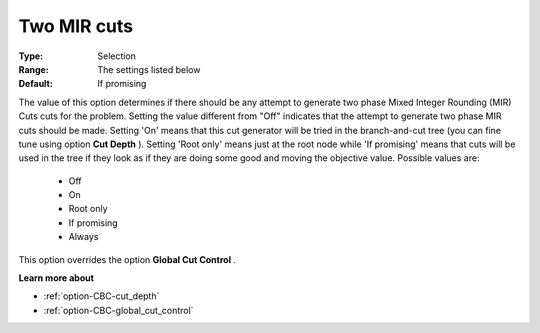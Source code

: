 .. _option-CBC-two_mir_cuts:


Two MIR cuts
============



:Type:	Selection	
:Range:	The settings listed below	
:Default:	If promising	



The value of this option determines if there should be any attempt to generate two phase Mixed Integer Rounding (MIR) Cuts cuts for the problem. Setting the value different from "Off" indicates that the attempt to generate two phase MIR cuts should be made. Setting 'On' means that this cut generator will be tried in the branch-and-cut tree (you can fine tune using option **Cut Depth** ). Setting 'Root only' means just at the root node while 'If promising' means that cuts will be used in the tree if they look as if they are doing some good and moving the objective value. Possible values are:



    *	Off
    *	On
    *	Root only
    *	If promising
    *	Always




This option overrides the option **Global Cut Control** .





**Learn more about** 

*	:ref:`option-CBC-cut_depth`  
*	:ref:`option-CBC-global_cut_control`  
